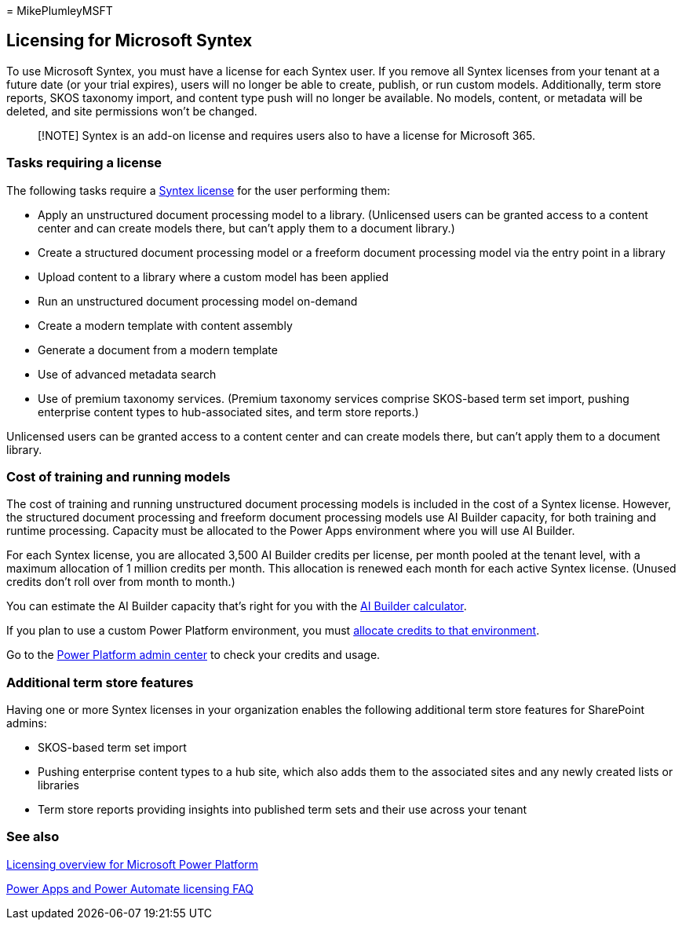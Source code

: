 = 
MikePlumleyMSFT

== Licensing for Microsoft Syntex

To use Microsoft Syntex, you must have a license for each Syntex user.
If you remove all Syntex licenses from your tenant at a future date (or
your trial expires), users will no longer be able to create, publish, or
run custom models. Additionally, term store reports, SKOS taxonomy
import, and content type push will no longer be available. No models,
content, or metadata will be deleted, and site permissions won’t be
changed.

____
[!NOTE] Syntex is an add-on license and requires users also to have a
license for Microsoft 365.
____

=== Tasks requiring a license

The following tasks require a
https://www.microsoft.com/microsoft-365/enterprise/sharepoint-syntex[Syntex
license] for the user performing them:

* Apply an unstructured document processing model to a library.
(Unlicensed users can be granted access to a content center and can
create models there, but can’t apply them to a document library.)
* Create a structured document processing model or a freeform document
processing model via the entry point in a library
* Upload content to a library where a custom model has been applied
* Run an unstructured document processing model on-demand
* Create a modern template with content assembly
* Generate a document from a modern template
* Use of advanced metadata search
* Use of premium taxonomy services. (Premium taxonomy services comprise
SKOS-based term set import, pushing enterprise content types to
hub-associated sites, and term store reports.)

Unlicensed users can be granted access to a content center and can
create models there, but can’t apply them to a document library.

=== Cost of training and running models

The cost of training and running unstructured document processing models
is included in the cost of a Syntex license. However, the structured
document processing and freeform document processing models use AI
Builder capacity, for both training and runtime processing. Capacity
must be allocated to the Power Apps environment where you will use AI
Builder.

For each Syntex license, you are allocated 3,500 AI Builder credits per
license, per month pooled at the tenant level, with a maximum allocation
of 1 million credits per month. This allocation is renewed each month
for each active Syntex license. (Unused credits don’t roll over from
month to month.)

You can estimate the AI Builder capacity that’s right for you with the
https://powerapps.microsoft.com/ai-builder-calculator[AI Builder
calculator].

If you plan to use a custom Power Platform environment, you must
link:/power-platform/admin/capacity-add-on[allocate credits to that
environment].

Go to the
https://admin.powerplatform.microsoft.com/resources/capacity[Power
Platform admin center] to check your credits and usage.

=== Additional term store features

Having one or more Syntex licenses in your organization enables the
following additional term store features for SharePoint admins:

* SKOS-based term set import
* Pushing enterprise content types to a hub site, which also adds them
to the associated sites and any newly created lists or libraries
* Term store reports providing insights into published term sets and
their use across your tenant

=== See also

link:/power-platform/admin/pricing-billing-skus[Licensing overview for
Microsoft Power Platform]

link:/power-platform/admin/powerapps-flow-licensing-faq[Power Apps and
Power Automate licensing FAQ]
